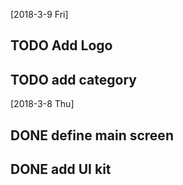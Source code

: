 # UromKala Project 

[2018-3-9 Fri]
** TODO Add Logo 
** TODO add category


[2018-3-8 Thu]
** DONE define main screen 
** DONE add UI kit
